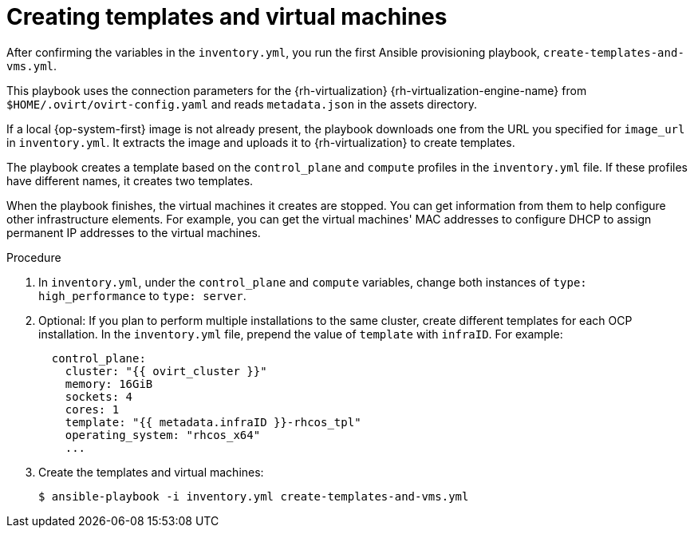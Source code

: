 // Module included in the following assemblies:
//
// * installing/installing_rhv/installing-rhv-user-infra.adoc

[id="installation-rhv-creating-templates-virtual-machines_{context}"]
= Creating templates and virtual machines

After confirming the variables in the `inventory.yml`, you run the first Ansible provisioning playbook, `create-templates-and-vms.yml`.

This playbook uses the connection parameters for the {rh-virtualization} {rh-virtualization-engine-name} from `$HOME/.ovirt/ovirt-config.yaml` and reads `metadata.json` in the assets directory.

If a local {op-system-first} image is not already present, the playbook downloads one from the URL you specified for `image_url` in `inventory.yml`. It extracts the image and uploads it to {rh-virtualization} to create templates.

The playbook creates a template based on the `control_plane` and `compute` profiles in the `inventory.yml` file. If these profiles have different names, it creates two templates.

When the playbook finishes, the virtual machines it creates are stopped. You can get information from them to help configure other infrastructure elements. For example, you can get the virtual machines' MAC addresses to configure DHCP to assign permanent IP addresses to the virtual machines.

.Procedure


. In `inventory.yml`, under the `control_plane` and `compute` variables, change both instances of `type: high_performance` to `type: server`.

. Optional: If you plan to perform multiple installations to the same cluster, create different templates for each OCP installation. In the `inventory.yml` file, prepend the value of `template` with `infraID`. For example:
+
[source,yaml]
----
  control_plane:
    cluster: "{{ ovirt_cluster }}"
    memory: 16GiB
    sockets: 4
    cores: 1
    template: "{{ metadata.infraID }}-rhcos_tpl"
    operating_system: "rhcos_x64"
    ...
----

. Create the templates and virtual machines:
+
[source,terminal]
----
$ ansible-playbook -i inventory.yml create-templates-and-vms.yml
----
